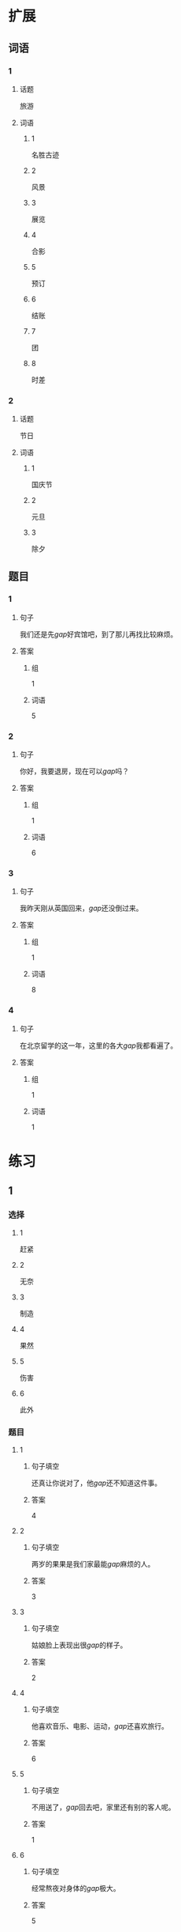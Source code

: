 * 扩展
** 词语
*** 1
**** 话题
旅游
**** 词语
***** 1
名胜古迹
***** 2
风景
***** 3
展览
***** 4
合影
***** 5
预订
***** 6
结账
***** 7
团
***** 8
时差
*** 2
**** 话题
节日
**** 词语
***** 1
国庆节
***** 2
元旦
***** 3
除夕
** 题目
*** 1
**** 句子
我们还是先[[gap]]好宾馆吧，到了那儿再找比较麻烦。
**** 答案
***** 组
1
***** 词语
5
*** 2
**** 句子
你好，我要退房，现在可以[[gap]]吗？
**** 答案
***** 组
1
***** 词语
6
*** 3
**** 句子
我昨天刚从英国回来，[[gap]]还没倒过来。
**** 答案
***** 组
1
***** 词语
8
*** 4
**** 句子
在北京留学的这一年，这里的各大[[gap]]我都看遍了。
**** 答案
***** 组
1
***** 词语
1
* 练习

** 1
:PROPERTIES:
:ID: 733bec0d-178f-4ec7-9616-ac3f577c0353
:END:
*** 选择
**** 1
赶紧
**** 2
无奈
**** 3
制造
**** 4
果然
**** 5
伤害
**** 6
此外
*** 题目
**** 1
***** 句子填空
还真让你说对了，他[[gap]]还不知道这件事。
***** 答案
4
**** 2
***** 句子填空
两岁的果果是我们家最能[[gap]]麻烦的人。
***** 答案
3
**** 3
***** 句子填空
姑娘脸上表现出很[[gap]]的样子。
***** 答案
2
**** 4
***** 句子填空
他喜欢音乐、电影、运动，[[gap]]还喜欢旅行。
***** 答案
6
**** 5
***** 句子填空
不用送了，[[gap]]回去吧，家里还有别的客人呢。
***** 答案
1
**** 6
***** 句子填空
经常熬夜对身体的[[gap]]极大。
***** 答案
5
** 3
:PROPERTIES:
:NOTETYPE: 4f66e183-906c-4e83-a877-1d9a4ba39b65
:END:
*** 1
**** 句子
你的担心不是[[A]]没有[[B]]道理的，今天李阳[[C]]没有[[D]]通过面试。
**** 词语
果然
**** 答案
C
*** 2
**** 句子
[[A]]学院[[B]]所有的[[C]]老师同学都在议论[[D]]这件事。
**** 词语
整个
**** 答案
A
*** 3
**** 句子
[[A]]路上的人[[B]]他着急，拉住[[C]]他的马，阻止[[D]]他说：“方向错了。”
**** 词语
替
**** 答案
B
*** 4
**** 句子
忽然，他[[A]]看见小木屋的方向[[B]]升起了黑烟，[[C]]他[[D]]跑过去看。
**** 词语
急忙
**** 答案
D

** 2
*** 1
:PROPERTIES:
:ID: 7b0ed97e-75c6-4799-9828-b963d4312709
:END:
**** 句子填空
人的思想感情是非常丰富的，有些是无法用语言准确[[gap]]的。
**** 选择
***** A
表示
***** B
表达
**** 答案
B
*** 2
:PROPERTIES:
:ID: 6147a02d-5249-41c8-80b5-0049fe6d914a
:END:
**** 句子填空
你[[gap]]给他回个电话，他好像有什么急事找你。
**** 选择
***** A
急忙
***** B
赶紧
**** 答案
B
*** 3
:PROPERTIES:
:ID: 1bb215f9-d18b-4774-8019-c16e1e2fb49e
:END:
**** 句子填空
今天是不可能了，你[[gap]]安排一个时间见面吧。
**** 选择
***** A
此外
***** B
另外
**** 答案
B
*** 4
:PROPERTIES:
:ID: 1cd5a0a1-fe83-4f93-bec7-2dd9d2dff87c
:END:
**** 句子填空
胆星（míngxīng，star）的影响力[[gap]]不一般。
**** 选择
***** A
果然
***** B
居然
**** 答案
A
* 注释
** （三）词语辨析
*** 打听——询问
**** 做一做
***** 1
****** 句子
A：打扰一下，向您[[gap]]件事。你知道王老板有什么兴趣爱好吗？
B：他最大的爱好就是去各地旅游了，平时也喜欢看看书、看看电影什么的。
****** 答案
******* 1
******** 打听
1
******** 询问
0
***** 2
****** 句子
她[[gap]]到北京有位医生能治这个病，就带着孩子来了。
****** 答案
******* 1
******** 打听
1
******** 询问
0
***** 3
****** 句子
我[[gap]]了一下，附近像这样的房子，差不多都得一百万。
****** 答案
******* 1
******** 打听
1
******** 询问
0
***** 4
****** 句子
我[[gap]]了几个修过机器的顾客，他们对小刘的服务都很满意。
****** 答案
******* 1
******** 打听
0
******** 询问
1
